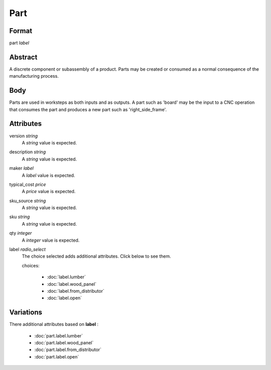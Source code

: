 Part
====

''''''
Format
''''''

part *label*

''''''''
Abstract
''''''''

A discrete component or subassembly of a product.  Parts may be created or consumed as a normal consequence of the manufacturing process.

''''
Body
''''

Parts are used in worksteps as both inputs and as outputs.  A part such as 'board' may be the input to a CNC operation that consumes the part and produces a new part such as 'right_side_frame'.

''''''''''
Attributes
''''''''''

version *string*
    A *string* value is expected.
    
    
description *string*
    A *string* value is expected.
    
    
maker *label*
    A *label* value is expected.
    
    
typical_cost *price*
    A *price* value is expected.
    
    
sku_source *string*
    A *string* value is expected.
    
    
sku *string*
    A *string* value is expected.
    
    
qty *integer*
    A *integer* value is expected.
    
    
label *radio_select*
    The choice selected adds additional attributes. Click below to see them.
    
    choices:
    
      * :doc:`label.lumber`
    
      * :doc:`label.wood_panel`
    
      * :doc:`label.from_distributor`
    
      * :doc:`label.open`
    
    
''''''''''
Variations
''''''''''


There additional attributes based on **label** :

  * :doc:`part.label.lumber`
  * :doc:`part.label.wood_panel`
  * :doc:`part.label.from_distributor`
  * :doc:`part.label.open`
